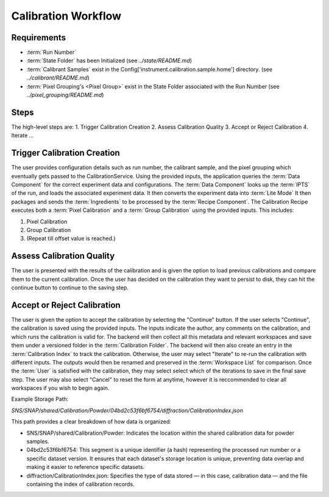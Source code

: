 Calibration Workflow
====================

Requirements
------------
- :term:`Run Number`
- :term:`State Folder` has been Initialized (see `../state/README.md`)
- :term:`Calibrant Samples` exist in the Config['instrument.calibration.sample.home'] directory. (see `../calibrant/README.md`)
- :term:`Pixel Grouping's <Pixel Group>` exist in the State Folder associated with the Run Number (see `../pixel_grouping/README.md`)\

Steps
-----

The high-level steps are:
1. Trigger Calibration Creation
2. Assess Calibration Quality
3. Accept or Reject Calibration
4. Iterate ...

Trigger Calibration Creation
----------------------------

The user provides configuration details such as run number, the calibrant sample, and the pixel grouping which eventually gets passed to the CalibrationService.
Using the provided inputs, the application queries the :term:`Data Component` for the correct experiment data and configurations.
The :term:`Data Component` looks up the :term:`IPTS` of the run, and loads the associated experiment data.
It then converts the experiment data into :term:`Lite Mode`
It then packages and sends the :term:`Ingredients` to be processed by the :term:`Recipe Component`.
The Calibration Recipe executes both a :term:`Pixel Calibration` and a :term:`Group Calibration` using the provided inputs. This includes:

1. Pixel Calibration
2. Group Calibration
3. (Repeat till offset value is reached.)

Assess Calibration Quality
--------------------------

The user is presented with the results of the calibration and is given the option to load previous calibrations and compare them to the current
calibration. Once the user has decided on the calibration they want to persist to disk, they can hit the continue button to continue to the
saving step.

Accept or Reject Calibration
----------------------------

The user is given the option to accept the calibration by selecting the "Continue" button.
If the user selects "Continue", the calibration is saved using the provided inputs.
The inputs indicate the author, any comments on the calibration, and which runs the calibration is valid for.
The backend will then collect all this metadata and relevant workspaces and save them under a versioned folder in the :term:`Calibration Folder`.
The backend will then also create an entry in the :term:`Calibration Index` to track the calibration.
Otherwise, the user may select "Iterate" to re-run the calibration with different inputs.
The outputs would then be renamed and preserved in the :term:`Workspace List` for comparison.
Once the :term:`User` is satisfied with the calibration, they may select select which of the iterations to save in the final save step.
The user may also select "Cancel" to reset the form at anytime,
however it is reccommended to clear all workspaces if you wish to begin again.

Example Storage Path:

`SNS/SNAP/shared/Calibration/Powder/04bd2c53f6bf6754/diffraction/CalibrationIndex.json`

This path provides a clear breakdown of how data is organized:

- SNS/SNAP/shared/Calibration/Powder: Indicates the location within the shared calibration data for powder samples.

- 04bd2c53f6bf6754: This segment is a unique identifier (a hash) representing the processed run number or a specific dataset version. It ensures
  that each dataset's storage location is unique, preventing data overlap and making it easier to reference specific datasets.

- diffraction/CalibrationIndex.json: Specifies the type of data stored — in this case, calibration data — and the file containing the index of
  calibration records.
